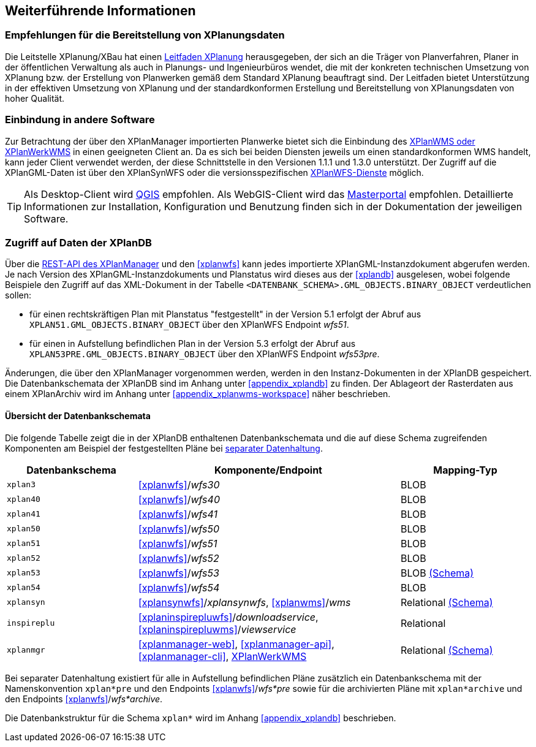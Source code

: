 == Weiterführende Informationen

=== Empfehlungen für die Bereitstellung von XPlanungsdaten

Die Leitstelle XPlanung/XBau hat einen https://www.xleitstelle.de/leitfaden[Leitfaden XPlanung] herausgegeben, der sich an die Träger von Planverfahren, Planer in der öffentlichen Verwaltung als auch in Planungs- und Ingenieurbüros wendet, die mit der konkreten technischen Umsetzung von XPlanung bzw. der Erstellung von Planwerken gemäß dem Standard XPlanung beauftragt sind. Der Leitfaden bietet Unterstützung in der effektiven Umsetzung von XPlanung und der standardkonformen Erstellung und Bereitstellung von XPlanungsdaten von hoher Qualität.

=== Einbindung in andere Software

Zur Betrachtung der über den XPlanManager importierten Planwerke bietet sich die Einbindung des <<xplanwms, XPlanWMS oder XPlanWerkWMS>> in einen geeigneten Client an. Da es sich bei beiden Diensten jeweils um einen standardkonformen WMS handelt, kann jeder Client verwendet werden, der diese Schnittstelle in den Versionen 1.1.1 und 1.3.0 unterstützt.
Der Zugriff auf die XPlanGML-Daten ist über den XPlanSynWFS oder die versionsspezifischen <<xplanwfs, XPlanWFS-Dienste>> möglich.

TIP: Als Desktop-Client wird https://qgis.org/[QGIS] empfohlen. Als WebGIS-Client wird das https://www.masterportal.org[Masterportal] empfohlen. Detaillierte Informationen zur Installation, Konfiguration und Benutzung finden sich in der Dokumentation der jeweiligen Software.

[[datenzugriff-xplandb]]
=== Zugriff auf Daten der XPlanDB

Über die <<xplanmanager-api, REST-API des XPlanManager>> und den <<xplanwfs>> kann jedes importierte XPlanGML-Instanzdokument abgerufen werden. Je nach Version des XPlanGML-Instanzdokuments und Planstatus wird dieses aus der <<xplandb>> ausgelesen, wobei folgende Beispiele den Zugriff auf das XML-Dokument in der Tabelle `<DATENBANK_SCHEMA>.GML_OBJECTS.BINARY_OBJECT` verdeutlichen sollen:

- für einen rechtskräftigen Plan mit Planstatus "festgestellt" in der Version 5.1 erfolgt der Abruf aus `XPLAN51.GML_OBJECTS.BINARY_OBJECT` über den XPlanWFS Endpoint _wfs51_.
- für einen in Aufstellung befindlichen Plan in der Version 5.3 erfolgt der Abruf aus `XPLAN53PRE.GML_OBJECTS.BINARY_OBJECT` über den XPlanWFS Endpoint _wfs53pre_.

Änderungen, die über den XPlanManager vorgenommen werden, werden in den Instanz-Dokumenten in der XPlanDB gespeichert. Die Datenbankschemata der XPlanDB sind im Anhang unter <<appendix_xplandb>> zu finden. Der Ablageort der Rasterdaten aus einem XPlanArchiv wird im Anhang unter <<appendix_xplanwms-workspace>> näher beschrieben.

==== Übersicht der Datenbankschemata

Die folgende Tabelle zeigt die in der XPlanDB enthaltenen Datenbankschemata und die auf diese Schema zugreifenden Komponenten am Beispiel der festgestellten Pläne bei <<systemarchitektur-und-schnittstellen,separater Datenhaltung>>.

[width="100%",cols="25%,50%,25%",options="header"]
|===
| Datenbankschema
| Komponente/Endpoint
| Mapping-Typ
| `xplan3`
| <<xplanwfs>>/_wfs30_
| BLOB
| `xplan40`
| <<xplanwfs>>/_wfs40_
| BLOB
| `xplan41`
| <<xplanwfs>>/_wfs41_
| BLOB
| `xplan50`
| <<xplanwfs>>/_wfs50_
| BLOB
| `xplan51`
| <<xplanwfs>>/_wfs51_
| BLOB
| `xplan52`
| <<xplanwfs>>/_wfs52_
| BLOB
| `xplan53`
| <<xplanwfs>>/_wfs53_
| BLOB <<appendix_xplandb_xplan53,(Schema)>>
| `xplan54`
| <<xplanwfs>>/_wfs54_
| BLOB
| `xplansyn`
| <<xplansynwfs>>/_xplansynwfs_, <<xplanwms>>/_wms_
| Relational <<appendix_xplandb_xplansyn,(Schema)>>
| `inspireplu`
| <<xplaninspirepluwfs>>/_downloadservice_, <<xplaninspirepluwms>>/_viewservice_
| Relational
| `xplanmgr`
| <<xplanmanager-web>>, <<xplanmanager-api>>, <<xplanmanager-cli>>, <<xplanwms, XPlanWerkWMS>>
| Relational <<appendix_xplandb_xplanmgr,(Schema)>>
|===

Bei separater Datenhaltung existiert für alle in Aufstellung befindlichen Pläne zusätzlich ein Datenbankschema mit der Namenskonvention `xplan*pre` und den Endpoints <<xplanwfs>>/_wfs*pre_ sowie für die archivierten Pläne mit `xplan*archive` und den Endpoints <<xplanwfs>>/_wfs*archive_.

Die Datenbankstruktur für die Schema `xplan*` wird im Anhang <<appendix_xplandb>> beschrieben.



